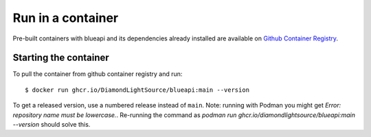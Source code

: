 Run in a container
==================

Pre-built containers with blueapi and its dependencies already
installed are available on `Github Container Registry
<https://ghcr.io/DiamondLightSource/blueapi>`_.

Starting the container
----------------------

To pull the container from github container registry and run::

    $ docker run ghcr.io/DiamondLightSource/blueapi:main --version

To get a released version, use a numbered release instead of ``main``.
Note: running with Podman you might get `Error: repository name must be lowercase.`. Re-running the command as `podman run ghcr.io/diamondlightsource/blueapi:main --version` should solve this.

